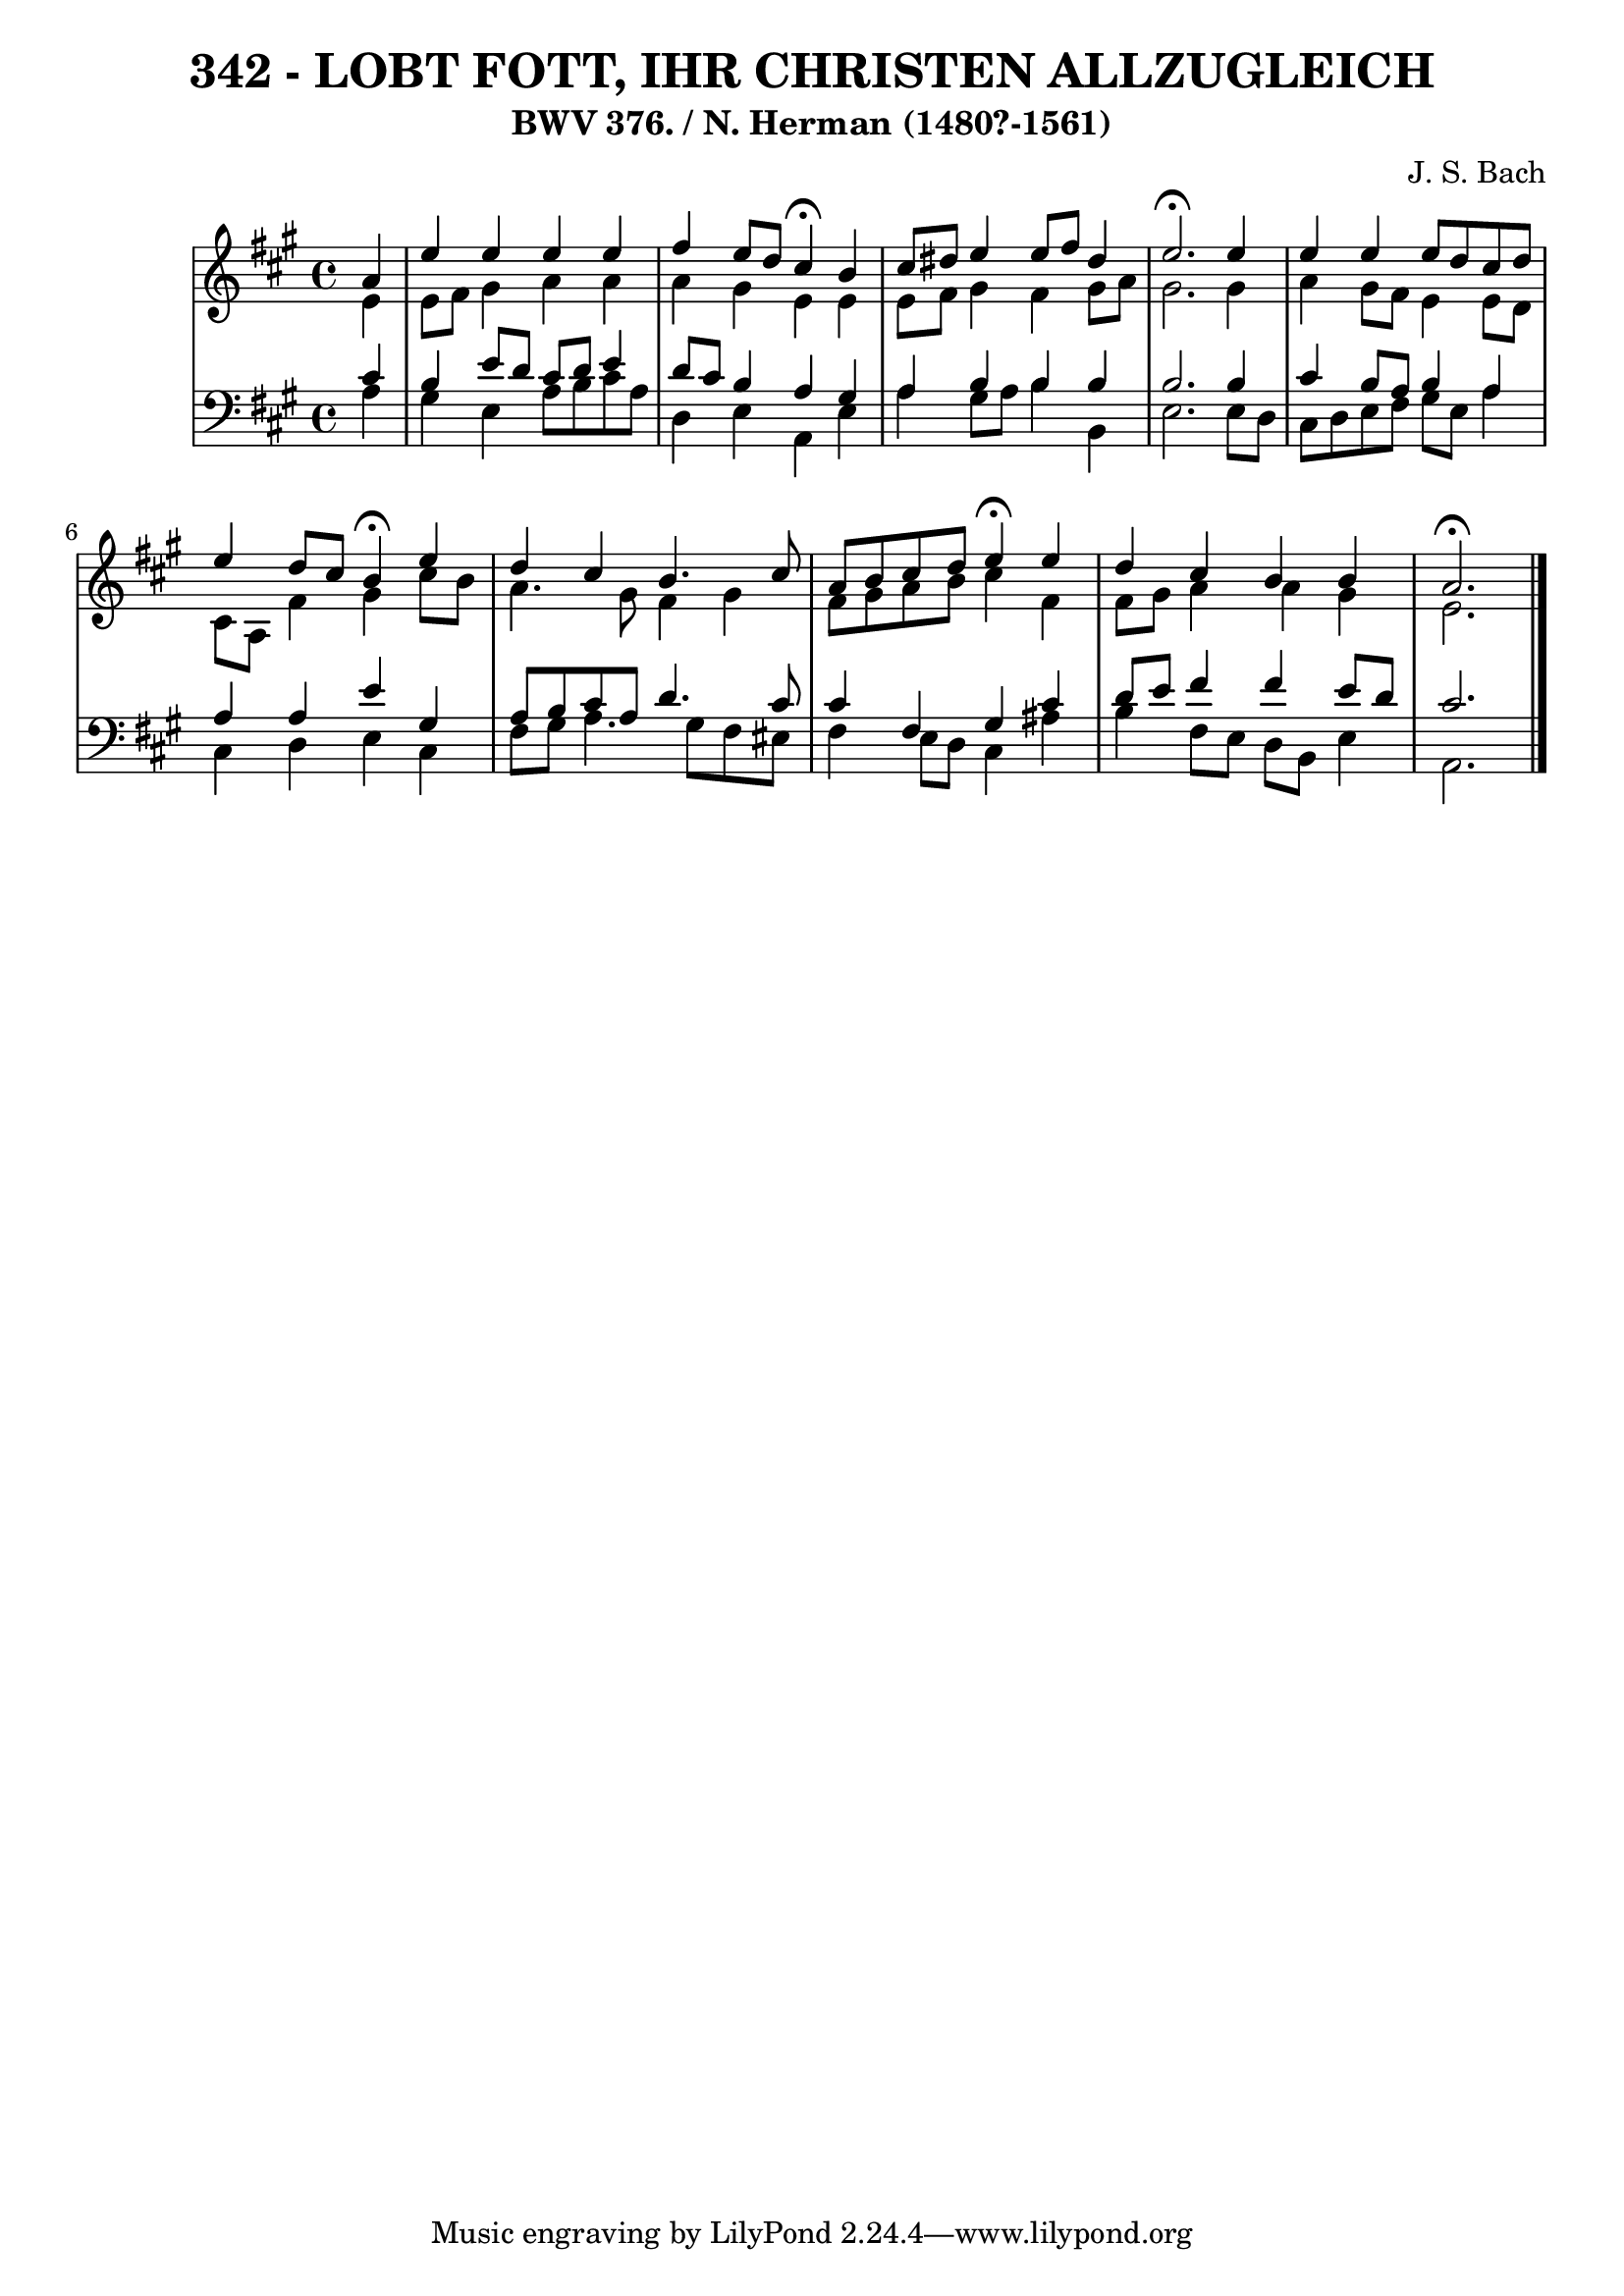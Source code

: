 \version "2.10.33"

\header {
  title = "342 - LOBT FOTT, IHR CHRISTEN ALLZUGLEICH"
  subtitle = "BWV 376. / N. Herman (1480?-1561)"
  composer = "J. S. Bach"
}


global = {
  \time 4/4
  \key a \major
}


soprano = \relative c'' {
  \partial 4 a4 
    e'4 e4 e4 e4 
  fis4 e8 d8 cis4 \fermata b4 
  cis8 dis8 e4 e8 fis8 dis4 
  e2. \fermata e4 
  e4 e4 e8 d8 cis8 d8   %5
  e4 d8 cis8 b4 \fermata e4 
  d4 cis4 b4. cis8 
  a8 b8 cis8 d8 e4 \fermata e4 
  d4 cis4 b4 b4 
  a2. \fermata  %10
  
}

alto = \relative c' {
  \partial 4 e4 
    e8 fis8 gis4 a4 a4 
  a4 gis4 e4 e4 
  e8 fis8 gis4 fis4 gis8 a8 
  gis2. gis4 
  a4 gis8 fis8 e4 e8 d8   %5
  cis8 a8 fis'4 gis4 cis8 b8 
  a4. gis8 fis4 gis4 
  fis8 gis8 a8 b8 cis4 fis,4 
  fis8 gis8 a4 a4 gis4 
  e2.   %10
  
}

tenor = \relative c' {
  \partial 4 cis4 
    b4 e8 d8 cis8 d8 e4 
  d8 cis8 b4 a4 gis4 
  a4 b4 b4 b4 
  b2. b4 
  cis4 b8 a8 b4 a4   %5
  a4 a4 e'4 gis,4 
  a8 b8 cis8 a8 d4. cis8 
  cis4 fis,4 gis4 cis4 
  d8 e8 fis4 fis4 e8 d8 
  cis2.   %10
  
}

baixo = \relative c' {
  \partial 4 a4 
    gis4 e4 a8 b8 cis8 a8 
  d,4 e4 a,4 e'4 
  a4 gis8 a8 b4 b,4 
  e2. e8 d8 
  cis8 d8 e8 fis8 gis8 e8 a4   %5
  cis,4 d4 e4 cis4 
  fis8 gis8 a4. gis8 fis8 eis8 
  fis4 e8 d8 cis4 ais'4 
  b4 fis8 e8 d8 b8 e4 
  a,2.   %10
  
}

\score {
  <<
    \new StaffGroup <<
      \override StaffGroup.SystemStartBracket #'style = #'line 
      \new Staff {
        <<
          \global
          \new Voice = "soprano" { \voiceOne \soprano }
          \new Voice = "alto" { \voiceTwo \alto }
        >>
      }
      \new Staff {
        <<
          \global
          \clef "bass"
          \new Voice = "tenor" {\voiceOne \tenor }
          \new Voice = "baixo" { \voiceTwo \baixo \bar "|."}
        >>
      }
    >>
  >>
  \layout {}
  \midi {}
}
